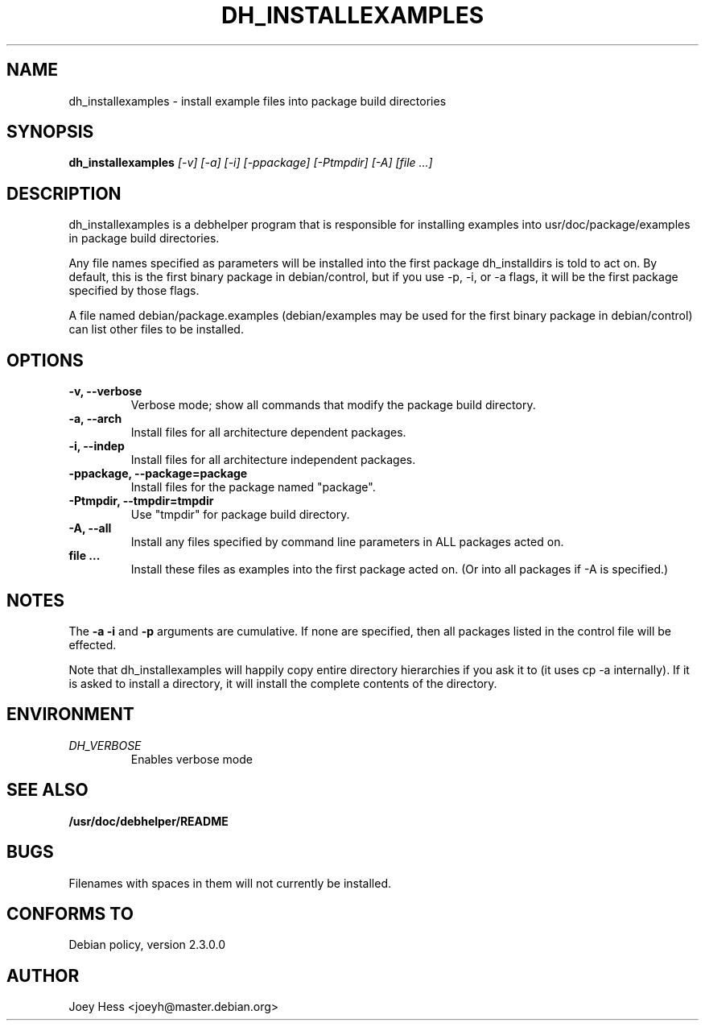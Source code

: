 .TH DH_INSTALLEXAMPLES 1
.SH NAME
dh_installexamples \- install example files into package build directories
.SH SYNOPSIS
.B dh_installexamples
.I "[-v] [-a] [-i] [-ppackage] [-Ptmpdir] [-A] [file ...]"
.SH "DESCRIPTION"
dh_installexamples is a debhelper program that is responsible for installing
examples into usr/doc/package/examples in package build directories.
.P
Any file names specified as parameters will be installed into the first 
package dh_installdirs is told to act on. By default, this is the first 
binary package in debian/control, but if you use -p, -i, or -a flags, it
will be the first package specified by those flags.
.P
A file named debian/package.examples (debian/examples may be used for the
first binary package in debian/control) can list other files to be installed.
.SH OPTIONS
.TP
.B \-v, \--verbose
Verbose mode; show all commands that modify the package build directory.
.TP
.B \-a, \--arch
Install files for all architecture dependent packages.
.TP
.B \-i, \--indep
Install files for all architecture independent packages.
.TP
.B \-ppackage, \--package=package
Install files for the package named "package".
.TP
.B \-Ptmpdir, \--tmpdir=tmpdir
Use "tmpdir" for package build directory. 
.TP
.B \-A, \--all
Install any files specified by command line parameters in ALL packages
acted on.
.TP
.B file ...
Install these files as examples into the first package acted on. (Or into all
packages if -A is specified.)
.SH NOTES
The
.B \-a
.B \-i
and
.B \-p
arguments are cumulative. If none are specified, then all packages listed in
the control file will be effected.
.P
Note that dh_installexamples will happily copy entire directory hierarchies if
you ask it to (it uses cp -a internally). If it is asked to install a
directory, it will install the complete contents of the directory.
.SH ENVIRONMENT
.TP
.I DH_VERBOSE
Enables verbose mode
.SH "SEE ALSO"
.BR /usr/doc/debhelper/README
.SH BUGS
Filenames with spaces in them will not currently be installed.
.SH "CONFORMS TO"
Debian policy, version 2.3.0.0
.SH AUTHOR
Joey Hess <joeyh@master.debian.org>
